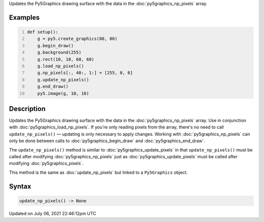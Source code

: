 .. title: Py5Graphics.update_np_pixels()
.. slug: py5graphics_update_np_pixels
.. date: 2021-07-06 22:46:12 UTC+00:00
.. tags:
.. category:
.. link:
.. description: py5 Py5Graphics.update_np_pixels() documentation
.. type: text

Updates the Py5Graphics drawing surface with the data in the :doc:`py5graphics_np_pixels` array.

Examples
========

.. raw:: html

    <div class="example-table">

.. raw:: html

    <div class="example-row"><div class="example-cell-image">

.. image:: /images/reference/Py5Graphics_update_np_pixels_0.png
    :alt: example picture for update_np_pixels()

.. raw:: html

    </div><div class="example-cell-code">

.. code:: python
    :number-lines:

    def setup():
        g = py5.create_graphics(80, 80)
        g.begin_draw()
        g.background(255)
        g.rect(10, 10, 60, 60)
        g.load_np_pixels()
        g.np_pixels[:, 40:, 1:] = [255, 0, 0]
        g.update_np_pixels()
        g.end_draw()
        py5.image(g, 10, 10)

.. raw:: html

    </div></div>

.. raw:: html

    </div>

Description
===========

Updates the Py5Graphics drawing surface with the data in the :doc:`py5graphics_np_pixels` array. Use in conjunction with :doc:`py5graphics_load_np_pixels`. If you're only reading pixels from the array, there's no need to call ``update_np_pixels()`` — updating is only necessary to apply changes. Working with :doc:`py5graphics_np_pixels` can only be done between calls to :doc:`py5graphics_begin_draw` and :doc:`py5graphics_end_draw`.

The ``update_np_pixels()`` method is similar to :doc:`py5graphics_update_pixels` in that ``update_np_pixels()`` must be called after modifying :doc:`py5graphics_np_pixels` just as :doc:`py5graphics_update_pixels` must be called after modifying :doc:`py5graphics_pixels`.

This method is the same as :doc:`update_np_pixels` but linked to a ``Py5Graphics`` object.

Syntax
======

.. code:: python

    update_np_pixels() -> None

Updated on July 06, 2021 22:46:12pm UTC


